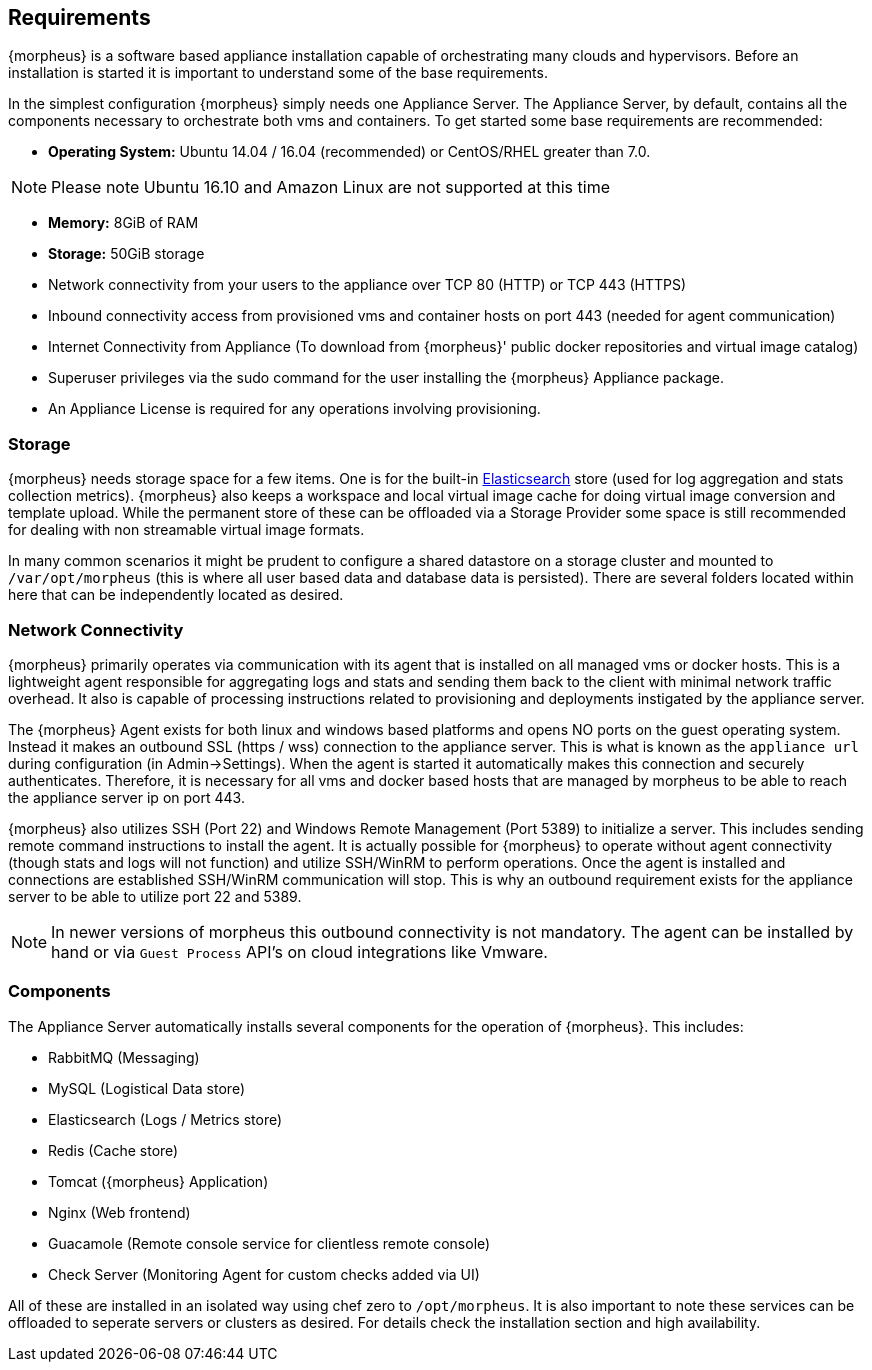 [[requirements]]
== Requirements

{morpheus} is a software based appliance installation capable of orchestrating many clouds and hypervisors. Before an installation is started it is important to understand some of the base requirements.

In the simplest configuration {morpheus} simply needs one Appliance Server. The Appliance Server, by default, contains all the components necessary to orchestrate both vms and containers. To get started some base requirements are recommended:

* **Operating System:** Ubuntu 14.04 / 16.04 (recommended) or CentOS/RHEL greater than 7.0.

NOTE: Please note Ubuntu 16.10 and Amazon Linux are not supported at this time

* **Memory:** 8GiB of RAM
* **Storage:** 50GiB storage
* Network connectivity from your users to the appliance over TCP 80 (HTTP) or TCP 443 (HTTPS)
* Inbound connectivity access from provisioned vms and container hosts on port 443 (needed for agent communication)
* Internet Connectivity from Appliance (To download from {morpheus}' public docker repositories and virtual image catalog)
* Superuser privileges via the sudo command for the user installing the {morpheus} Appliance package.
* An Appliance License is required for any operations involving provisioning.


=== Storage

{morpheus} needs storage space for a few items. One is for the built-in https://www.elastic.co/products/elasticsearch[Elasticsearch] store (used for log aggregation and stats collection metrics). {morpheus} also keeps a workspace and local virtual image cache for doing virtual image conversion and template upload. While the permanent store of these can be offloaded via a Storage Provider some space is still recommended for dealing with non streamable virtual image formats.

In many common scenarios it might be prudent to configure a shared datastore on a storage cluster and mounted to `/var/opt/morpheus` (this is where all user based data and database data is persisted). There are several folders located within here that can be independently located as desired.

=== Network Connectivity

{morpheus} primarily operates via communication with its agent that is installed on all managed vms or docker hosts. This is a lightweight agent responsible for aggregating logs and stats and sending them back to the client with minimal network traffic overhead. It also is capable of processing instructions related to provisioning and deployments instigated by the appliance server.

The {morpheus} Agent exists for both linux and windows based platforms and opens NO ports on the guest operating system. Instead it makes an outbound SSL (https / wss) connection to the appliance server. This is what is known as the `appliance url` during configuration (in Admin->Settings). When the agent is started it automatically makes this connection and securely authenticates. Therefore, it is necessary for all vms and docker based hosts that are managed by morpheus to be able to reach the appliance server ip on port 443.

{morpheus} also utilizes SSH (Port 22) and Windows Remote Management (Port 5389) to initialize a server. This includes sending remote command instructions to install the agent. It is actually possible for {morpheus} to operate without agent connectivity (though stats and logs will not function) and utilize SSH/WinRM to perform operations. Once the agent is installed and connections are established SSH/WinRM communication will stop. This is why an outbound requirement exists for the appliance server to be able to utilize port 22 and 5389.

NOTE: In newer versions of morpheus this outbound connectivity is not mandatory. The agent can be installed by hand or via `Guest Process` API's on cloud integrations like Vmware.


=== Components

The Appliance Server automatically installs several components for the operation of {morpheus}. This includes:

* RabbitMQ (Messaging)
* MySQL (Logistical Data store)
* Elasticsearch (Logs / Metrics store)
* Redis (Cache store)
* Tomcat ({morpheus} Application)
* Nginx (Web frontend)
* Guacamole (Remote console service for clientless remote console)
* Check Server (Monitoring Agent for custom checks added via UI)

All of these are installed in an isolated way using chef zero to `/opt/morpheus`. It is also important to note these services can be offloaded to seperate servers or clusters as desired. For details check the installation section and high availability.
